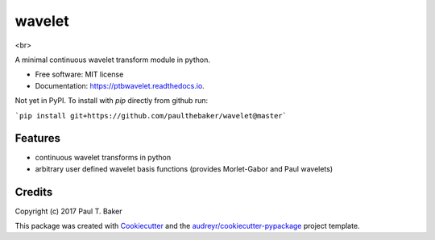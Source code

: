 =======
wavelet
=======
.. image:: https://img.shields.io/badge/python-2.7-blue.svg
        :alt: Python27

.. image:: https://img.shields.io/badge/python-3.5-blue.svg
        :alt: Python35

.. image:: https://img.shields.io/badge/python-3.6-blue.svg
        :alt: Python36

<br>

.. image:: https://img.shields.io/pypi/v/wavelet.svg
        :target: https://pypi.python.org/pypi/wavelet
        :alt: PyPI status

.. image:: https://img.shields.io/travis/paulthebaker/wavelet.svg
        :target: https://travis-ci.org/paulthebaker/wavelet
        :alt: Build Status

.. image:: https://readthedocs.org/projects/ptbwavelet/badge/?version=latest
        :target: https://ptbwavelet.readthedocs.io/en/latest/?badge=latest
        :alt: Documentation Status

.. image:: https://pyup.io/repos/github/paulthebaker/wavelet/shield.svg
     :target: https://pyup.io/repos/github/paulthebaker/wavelet/
     :alt: Developement Tool Updates


A minimal continuous wavelet transform module in python.


* Free software: MIT license
* Documentation: https://ptbwavelet.readthedocs.io.


Not yet in PyPI.  To install with `pip` directly from github run:

```pip install git+https://github.com/paulthebaker/wavelet@master```

Features
--------

* continuous wavelet transforms in python
* arbitrary user defined wavelet basis functions (provides Morlet-Gabor and Paul wavelets)

Credits
---------

Copyright (c) 2017 Paul T. Baker

This package was created with Cookiecutter_ and the `audreyr/cookiecutter-pypackage`_ project template.

.. _Cookiecutter: https://github.com/audreyr/cookiecutter
.. _`audreyr/cookiecutter-pypackage`: https://github.com/audreyr/cookiecutter-pypackage

